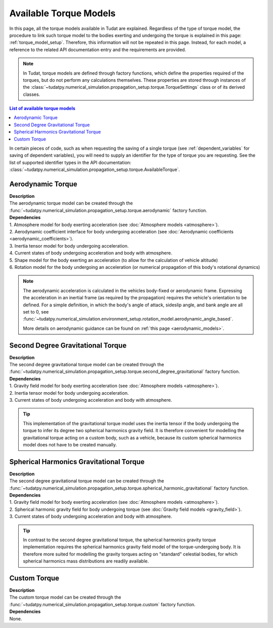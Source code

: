 .. _available_torque_models:

====================================
Available Torque Models
====================================

In this page, all the torque models available in Tudat are explained. Regardless of the type of torque
model, the procedure to link such torque model to the bodies exerting and undergoing the torque is
explained in this page: :ref:`torque_model_setup`. Therefore, this information will not be repeated in this
page. Instead, for each model, a reference to the related API documentation entry and the requirements are provided.


.. note::
   In Tudat, torque models are defined through factory functions, which define the properties required of
   the torques, but do not perform any calculations themselves. These properties are stored through instances
   of the :class:`~tudatpy.numerical_simulation.propagation_setup.torque.TorqueSettings` class or of its
   derived classes.


.. contents:: List of available torque models
   :depth: 1
   :local:

In certain pieces of code, such as when requesting the saving of a single torque (see :ref:`dependent_variables`
for saving of dependent variables), you will need to supply an identifier for the type of torque you are requesting.
See the list of supported identifier types in the API documentation:
:class:`~tudatpy.numerical_simulation.propagation_setup.torque.AvailableTorque`.


Aerodynamic Torque
######################

| **Description**
| The aerodynamic torque model can be created through the :func:`~tudatpy.numerical_simulation.propagation_setup.torque.aerodynamic` factory function.

| **Dependencies**
| 1. Atmosphere model for body exerting acceleration (see :doc:`Atmosphere models <atmosphere>`).
| 2. Aerodynamic coefficient interface for body undergoing acceleration (see
  :doc:`Aerodynamic coefficients <aerodynamic_coefficients>`).
| 3. Inertia tensor model for body undergoing acceleration.
| 4. Current states of body undergoing acceleration and body with atmosphere.
| 5. Shape model for the body exerting an acceleration (to allow for the calculation of vehicle altitude)
| 6. Rotation model for the body undergoing an acceleration (or numerical propagation of this body's rotational dynamics)

.. note::
   The aerodynamic acceleration is calculated in the vehicles body-fixed or aerodynamic frame. Expressing the
   acceleration in an inertial frame (as required by the propagation) requires the vehicle's orientation to be defined.
   For a simple definition, in which the body's angle of attack, sideslip angle, and bank angle are all set to 0, see
   :func:`~tudatpy.numerical_simulation.environment_setup.rotation_model.aerodynamic_angle_based`.

   More details on aerodynamic guidance can be found on :ref:`this page <aerodynamic_models>`.

Second Degree Gravitational Torque
###################################

| **Description**
| The second degree gravitational torque model can be created through the :func:`~tudatpy.numerical_simulation.propagation_setup.torque.second_degree_gravitational` factory function.

| **Dependencies**
| 1. Gravity field model for body exerting acceleration (see :doc:`Atmosphere models <atmosphere>`).
| 2. Inertia tensor model for body undergoing acceleration.
| 3. Current states of body undergoing acceleration and body with atmosphere.

.. tip::

    This implementation of the gravitational torque model uses the inertia tensor if the body undergoing the torque to infer its degree two spherical harmonics gravity field.
    It is therefore convenient for modelling the gravitational torque acting on a custom body, such as a vehicle, because its custom spherical harmonics model does not have to be created manually.


Spherical Harmonics Gravitational Torque
##########################################

| **Description**
| The second degree gravitational torque model can be created through the :func:`~tudatpy.numerical_simulation.propagation_setup.torque.spherical_harmonic_gravitational` factory function.

| **Dependencies**
| 1. Gravity field model for body exerting acceleration (see :doc:`Atmosphere models <atmosphere>`).
| 2. Spherical harmonic gravity field for body undergoing torque (see :doc:`Gravity field models <gravity_field>`).
| 3. Current states of body undergoing acceleration and body with atmosphere.

.. tip::

    In contrast to the second degree gravitational torque, the spherical harmonics gravity torque implementation requires the spherical harmonics gravity field model of the torque-undergoing body.
    It is therefore more suited for modelling the gravity torques acting on "standard" celestial bodies, for which spherical harmonics mass distributions are readily available.



Custom Torque
#################

| **Description**
| The custom torque model can be created through the :func:`~tudatpy.numerical_simulation.propagation_setup.torque.custom` factory function.

| **Dependencies**
| None.
